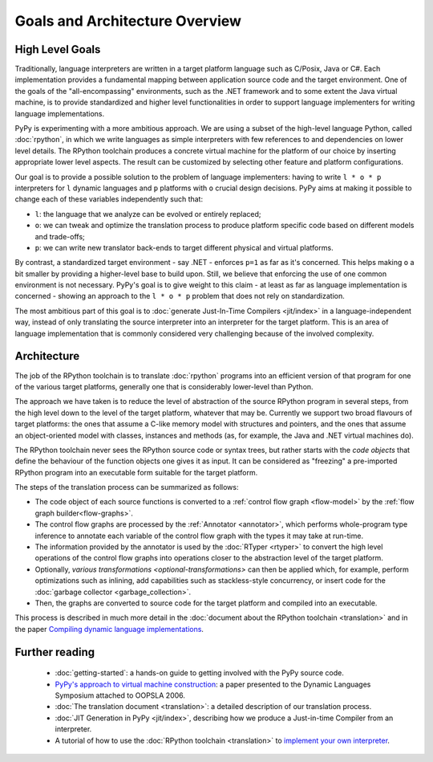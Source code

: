 Goals and Architecture Overview
===============================

High Level Goals
----------------

Traditionally, language interpreters are written in a target platform language
such as C/Posix, Java or C#.  Each implementation provides
a fundamental mapping between application source code and the target
environment.  One of
the goals of the "all-encompassing" environments, such as the .NET framework
and to some extent the Java virtual machine, is to provide standardized
and higher level functionalities in order to support language implementers
for writing language implementations.

PyPy is experimenting with a more ambitious approach.  We are using a
subset of the high-level language Python, called :doc:`rpython`, in which we
write languages as simple interpreters with few references to and
dependencies on lower level details.  The RPython toolchain
produces a concrete virtual machine for the platform of our choice by
inserting appropriate lower level aspects.  The result can be customized
by selecting other feature and platform configurations.

Our goal is to provide a possible solution to the problem of language
implementers: having to write ``l * o * p`` interpreters for ``l``
dynamic languages and ``p`` platforms with ``o`` crucial design
decisions.  PyPy aims at making it possible to change each of these
variables independently such that:

* ``l``: the language that we analyze can be evolved or entirely replaced;

* ``o``: we can tweak and optimize the translation process to produce
  platform specific code based on different models and trade-offs;

* ``p``: we can write new translator back-ends to target different
  physical and virtual platforms.

By contrast, a standardized target environment - say .NET -
enforces ``p=1`` as far as it's concerned.  This helps making ``o`` a
bit smaller by providing a higher-level base to build upon.  Still,
we believe that enforcing the use of one common environment
is not necessary.  PyPy's goal is to give weight to this claim - at least
as far as language implementation is concerned - showing an approach
to the ``l * o * p`` problem that does not rely on standardization.

The most ambitious part of this goal is to :doc:`generate Just-In-Time
Compilers <jit/index>` in a language-independent way, instead of only translating
the source interpreter into an interpreter for the target platform.
This is an area of language implementation that is commonly considered
very challenging because of the involved complexity.


Architecture
------------

The job of the RPython toolchain is to translate :doc:`rpython` programs
into an efficient version of that program for one of the various target
platforms, generally one that is considerably lower-level than Python.

The approach we have taken is to reduce the level of abstraction of the
source RPython program in several steps, from the high level down to the
level of the target platform, whatever that may be.  Currently we
support two broad flavours of target platforms: the ones that assume a
C-like memory model with structures and pointers, and the ones that
assume an object-oriented model with classes, instances and methods (as,
for example, the Java and .NET virtual machines do).

The RPython toolchain never sees the RPython source code or syntax
trees, but rather starts with the *code objects* that define the
behaviour of the function objects one gives it as input.  It can be
considered as "freezing" a pre-imported RPython program into an
executable form suitable for the target platform.

The steps of the translation process can be summarized as follows:

* The code object of each source functions is converted to a :ref:`control
  flow graph <flow-model>` by the :ref:`flow graph builder<flow-graphs>`.

* The control flow graphs are processed by the :ref:`Annotator <annotator>`, which
  performs whole-program type inference to annotate each variable of
  the control flow graph with the types it may take at run-time.

* The information provided by the annotator is used by the :doc:`RTyper <rtyper>` to
  convert the high level operations of the control flow graphs into
  operations closer to the abstraction level of the target platform.

* Optionally, `various transformations <optional-transformations>` can then be applied which, for
  example, perform optimizations such as inlining, add capabilities
  such as stackless-style concurrency, or insert code for the
  :doc:`garbage collector <garbage_collection>`.

* Then, the graphs are converted to source code for the target platform
  and compiled into an executable.

This process is described in much more detail in the :doc:`document about
the RPython toolchain <translation>` and in the paper `Compiling dynamic language
implementations`_.

.. _Compiling dynamic language implementations: https://foss.heptapod.net/pypy/extradoc/-/tree/branch/extradoc/eu-report/D05.1_Publish_on_translating_a_very-high-level_description.pdf

Further reading
---------------

 * :doc:`getting-started`: a hands-on guide to getting involved with the
   PyPy source code.

 * `PyPy's approach to virtual machine construction`_: a paper
   presented to the Dynamic Languages Symposium attached to OOPSLA
   2006.

 * :doc:`The translation document <translation>`: a detailed description of our
   translation process.

 * :doc:`JIT Generation in PyPy <jit/index>`, describing how we produce a Just-in-time
   Compiler from an interpreter.

 * A tutorial of how to use the :doc:`RPython toolchain <translation>` to `implement your own
   interpreter`_.

.. _PyPy's approach to virtual machine construction: https://foss.heptapod.net/pypy/extradoc/-/tree/branch/extradoc/talk/dls2006/pypy-vm-construction.pdf
.. _implement your own interpreter: https://www.pypy.org/posts/2011/04/tutorial-writing-interpreter-with-pypy-3785910476193156295.html
